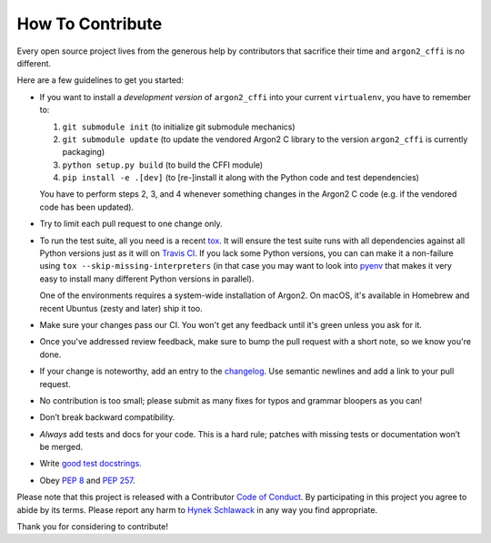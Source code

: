 How To Contribute
=================

Every open source project lives from the generous help by contributors that sacrifice their time and ``argon2_cffi`` is no different.

Here are a few guidelines to get you started:

- If you want to install a *development version* of ``argon2_cffi`` into your current ``virtualenv``, you have to remember to:

  #. ``git submodule init`` (to initialize git submodule mechanics)
  #. ``git submodule update`` (to update the vendored Argon2 C library to the version ``argon2_cffi`` is currently packaging)
  #. ``python setup.py build`` (to build the CFFI module)
  #. ``pip install -e .[dev]``  (to [re-]install it along with the Python code and test dependencies)

  You have to perform steps 2, 3, and 4 whenever something changes in the Argon2 C code (e.g. if the vendored code has been updated).

- Try to limit each pull request to one change only.
- To run the test suite, all you need is a recent tox_.
  It will ensure the test suite runs with all dependencies against all Python versions just as it will on `Travis CI`_.
  If you lack some Python versions, you can can make it a non-failure using ``tox --skip-missing-interpreters`` (in that case you may want to look into pyenv_ that makes it very easy to install many different Python versions in parallel).

  One of the environments requires a system-wide installation of Argon2.
  On macOS, it's available in Homebrew and recent Ubuntus (zesty and later) ship it too.
- Make sure your changes pass our CI.
  You won't get any feedback until it's green unless you ask for it.
- Once you've addressed review feedback, make sure to bump the pull request with a short note, so we know you're done.
- If your change is noteworthy, add an entry to the changelog_.
  Use semantic newlines and add a link to your pull request.
- No contribution is too small; please submit as many fixes for typos and grammar bloopers as you can!
- Don’t break backward compatibility.
- *Always* add tests and docs for your code.
  This is a hard rule; patches with missing tests or documentation won’t be merged.
- Write `good test docstrings`_.
- Obey `PEP 8`_ and `PEP 257`_.

Please note that this project is released with a Contributor `Code of Conduct`_.
By participating in this project you agree to abide by its terms.
Please report any harm to `Hynek Schlawack`_ in any way you find appropriate.

Thank you for considering to contribute!


.. _Hynek Schlawack: https://hynek.me/about/
.. _`PEP 8`: https://www.python.org/dev/peps/pep-0008/
.. _`PEP 257`: https://www.python.org/dev/peps/pep-0257/
.. _`good test docstrings`: https://jml.io/pages/test-docstrings.html
.. _`Code of Conduct`: https://github.com/hynek/argon2_cffi/blob/master/CODE_OF_CONDUCT.rst
.. _changelog: https://github.com/hynek/argon2_cffi/blob/master/CHANGELOG.rst
.. _`tox`: https://tox.readthedocs.io/
.. _`Travis CI`: https://travis-ci.org/
.. _pyenv: https://github.com/yyuu/pyenv
